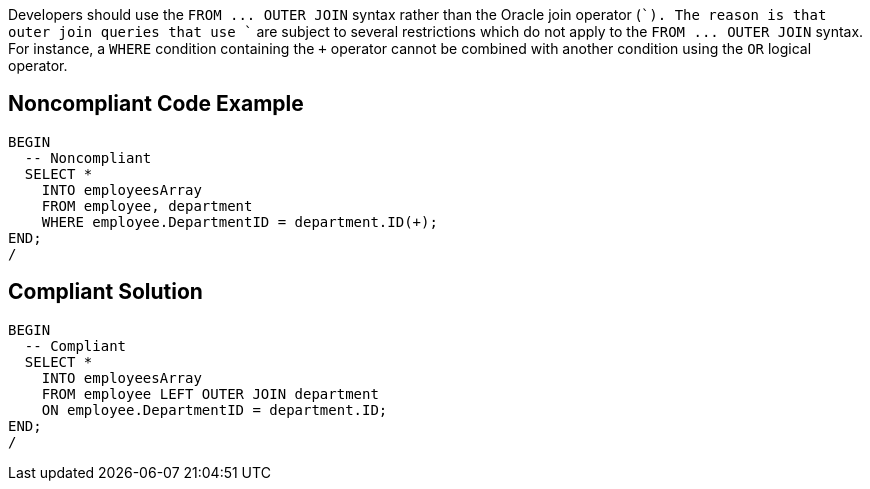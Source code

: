 Developers should use the `+FROM ... OUTER JOIN+` syntax rather than the Oracle join operator (`+++`). The reason is that outer join queries that use `+++` are subject to several restrictions which do not apply to the `+FROM ... OUTER JOIN+` syntax. For instance, a `+WHERE+` condition containing the `+++` operator cannot be combined with another condition using the `+OR+` logical operator.


== Noncompliant Code Example

----
BEGIN
  -- Noncompliant
  SELECT *
    INTO employeesArray
    FROM employee, department
    WHERE employee.DepartmentID = department.ID(+);
END;
/
----


== Compliant Solution

----
BEGIN
  -- Compliant
  SELECT *
    INTO employeesArray
    FROM employee LEFT OUTER JOIN department
    ON employee.DepartmentID = department.ID;
END;
/
----

